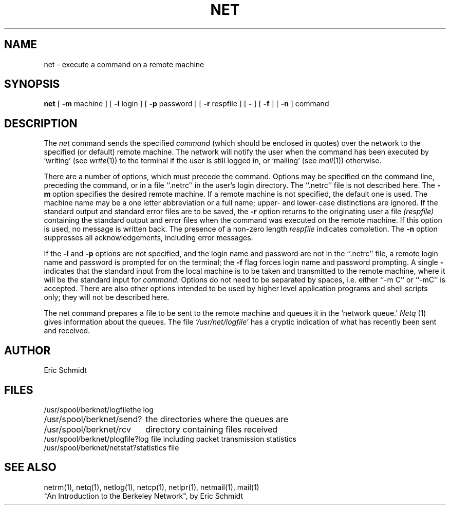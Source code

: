 .TH NET 1 2/24/79
.UC
.ds s 1
.ds o 1
.SH NAME
net \- execute a command on a remote machine
.SH SYNOPSIS
.B net
[
.B \-m
machine ] [
.B \-l
login
] [
.B \-p
password ] [
.B \-r
respfile ] [
.B \-
] [
.B \-f
] [
.B \-n
]
command
.SH DESCRIPTION
The
.I net
command sends the specified 
.I command
(which should be enclosed in quotes) over the network to the specified
(or default) remote machine.
The network will notify the user when the command has
been executed by `writing'
(see
.IR  write (\*o))
to the terminal if the user is still logged in,
or `mailing' (see
.IR  mail (\*o))
otherwise.
.PP
There are a number of options, which must precede the command.
Options may be specified on the command line, preceding
the command, or in a file ``.netrc'' in the user's login directory.
The ``.netrc'' file is not described here.
The
.B \-m
option specifies the desired remote machine.
If a remote machine is not specified, the default one is used.
The machine name may be a one letter abbreviation or a full name;
upper\- and lower\-case distinctions are ignored.
If the standard output and standard error files are to be saved, the
.B \-r
option returns to the
originating user a file
.I (respfile)
containing the standard output and error files
when the command was executed on the remote machine.
If this option is used, no message is written back.
The presence of a non-zero length
.I respfile
indicates completion.
The
.B \-n
option suppresses all acknowledgements, including error messages.
.PP
If the
.B \-l
and
.B \-p
options are not specified,
and the login name and password are not in the ``.netrc'' file,
a remote login name and password is prompted for on the terminal;
the
.B \-f
flag forces login name and password prompting.
A single
.B \-
indicates that the standard input from the local machine is to be taken
and transmitted to the remote machine, where it will be the standard input for
.I command.
Options do not need to be separated by spaces,
i.e. either ``\-m C'' or ``\-mC'' is accepted.
There are also other options intended to be used by
higher level application programs and shell scripts only;
they will not be described here.
.PP
The net command prepares a file to be sent to the remote machine
and queues it in the `network queue.'
.I Netq
(\*s) gives information about the queues.
The file
.I `/usr/net/logfile'
has a cryptic indication of what has recently been sent and received.
.SH AUTHOR
Eric Schmidt
.SH FILES
.ta 2.5i
/usr/spool/berknet/logfile	the log
.br
/usr/spool/berknet/send?	the directories where the queues are
.br
/usr/spool/berknet/rcv	directory containing files received
.br
/usr/spool/berknet/plogfile?	log file including packet transmission statistics
.br
/usr/spool/berknet/netstat?	statistics file
.SH "SEE ALSO"
netrm(\*s), netq(\*s), netlog(\*s), netcp(\*s),
netlpr(\*s), netmail(\*s),
mail(\*o)
.br
``An Introduction to the Berkeley Network", by Eric Schmidt
